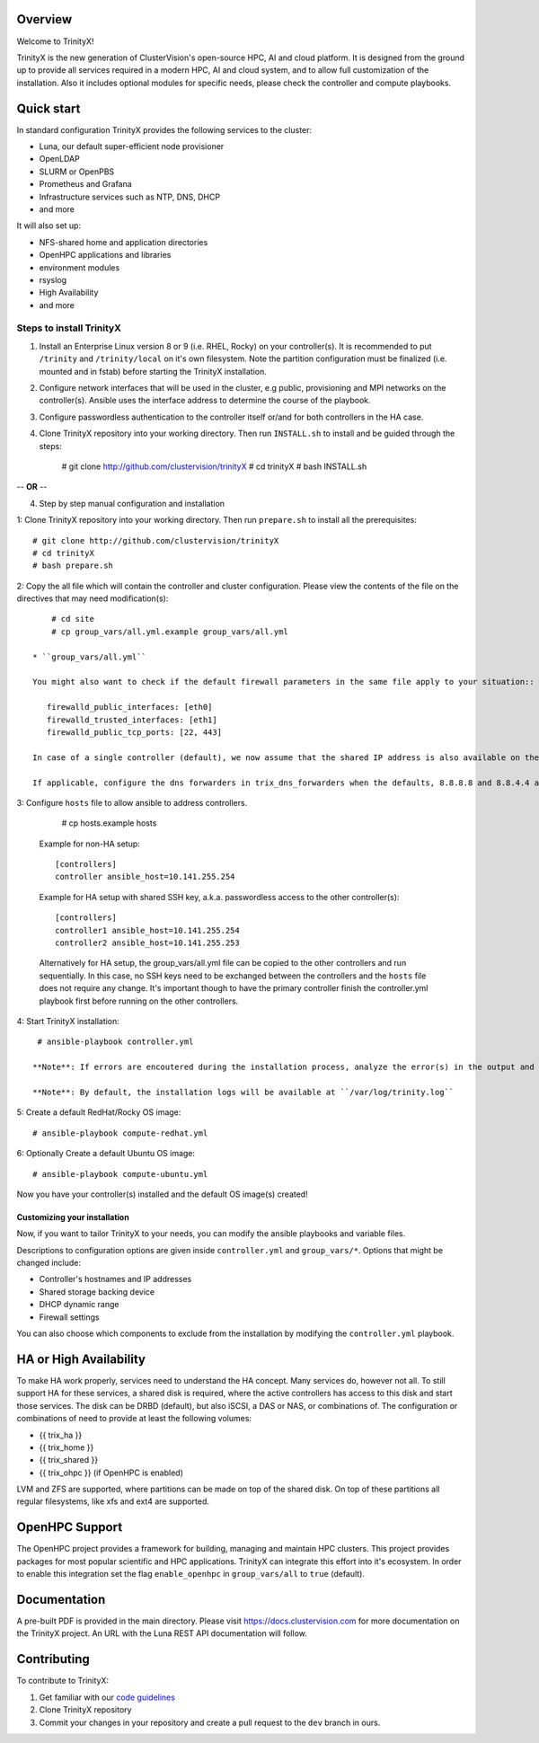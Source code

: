 .. image:: img/trinityxbanner_scaled.png

Overview
========

Welcome to TrinityX!

TrinityX is the new generation of ClusterVision's open-source HPC, AI and cloud platform. It is designed from the ground up to provide all services required in a modern HPC, AI and cloud system, and to allow full customization of the installation. Also it includes optional modules for specific needs, please check the controller and compute playbooks.



Quick start
===========

In standard configuration TrinityX provides the following services to the cluster:

* Luna, our default super-efficient node provisioner
* OpenLDAP
* SLURM or OpenPBS
* Prometheus and Grafana
* Infrastructure services such as NTP, DNS, DHCP
* and more

It will also set up:

* NFS-shared home and application directories
* OpenHPC applications and libraries
* environment modules
* rsyslog
* High Availability
* and more

.. image:: img/triX_300.png
   :width: 300px
   :height: 300px


Steps to install TrinityX
~~~~~~~~~~~~~~~~~~~~~~~~~

1. Install an Enterprise Linux version 8 or 9 (i.e. RHEL, Rocky) on your controller(s). It is recommended to put ``/trinity`` and  ``/trinity/local`` on it's own filesystem. Note the partition configuration must be finalized (i.e. mounted and in fstab) before starting the TrinityX installation.

2. Configure network interfaces that will be used in the cluster, e.g public, provisioning and MPI networks on the controller(s).
   Ansible uses the interface address to determine the course of the playbook.

3. Configure passwordless authentication to the controller itself or/and for both controllers in the HA case.

4. Clone TrinityX repository into your working directory. Then run ``INSTALL.sh`` to install and be guided through the steps:

       # git clone http://github.com/clustervision/trinityX
       # cd trinityX
       # bash INSTALL.sh

-- **OR** --

4. Step by step manual configuration and installation

1: Clone TrinityX repository into your working directory. Then run ``prepare.sh`` to install all the prerequisites::

       # git clone http://github.com/clustervision/trinityX
       # cd trinityX
       # bash prepare.sh

2: Copy the all file which will contain the controller and cluster configuration. Please view the contents of the file on the directives that may need modification(s)::

       # cd site 
       # cp group_vars/all.yml.example group_vars/all.yml

   * ``group_vars/all.yml``

   You might also want to check if the default firewall parameters in the same file apply to your situation::

      firewalld_public_interfaces: [eth0]
      firewalld_trusted_interfaces: [eth1]
      firewalld_public_tcp_ports: [22, 443]

   In case of a single controller (default), we now assume that the shared IP address is also available on the controller node, this is to ease future expansion.

   If applicable, configure the dns forwarders in trix_dns_forwarders when the defaults, 8.8.8.8 and 8.8.4.4 are unreachable.

3: Configure ``hosts`` file to allow ansible to address controllers.

       # cp hosts.example hosts

   Example for non-HA setup::

       [controllers]
       controller ansible_host=10.141.255.254

   Example for HA setup with shared SSH key, a.k.a. passwordless access to the other controller(s)::

       [controllers]
       controller1 ansible_host=10.141.255.254
       controller2 ansible_host=10.141.255.253

   Alternatively for HA setup, the group_vars/all.yml file can be copied to the other controllers and run sequentially.
   In this case, no SSH keys need to be exchanged between the controllers and the ``hosts`` file does not require any change.
   It's important though to have the primary controller finish the controller.yml playbook first before running on the other controllers.

4: Start TrinityX installation::

     # ansible-playbook controller.yml

    **Note**: If errors are encoutered during the installation process, analyze the error(s) in the output and try to fix it then re-run the installer.

    **Note**: By default, the installation logs will be available at ``/var/log/trinity.log``

5: Create a default RedHat/Rocky OS image::

    # ansible-playbook compute-redhat.yml

6: Optionally Create a default Ubuntu OS image::

    # ansible-playbook compute-ubuntu.yml


Now you have your controller(s) installed and the default OS image(s) created!


Customizing your installation
-----------------------------

Now, if you want to tailor TrinityX to your needs, you can modify the ansible playbooks and variable files.

Descriptions to configuration options are given inside ``controller.yml`` and ``group_vars/*``. Options that might be changed include:

* Controller's hostnames and IP addresses
* Shared storage backing device
* DHCP dynamic range
* Firewall settings

You can also choose which components to exclude from the installation by modifying the ``controller.yml`` playbook.

HA or High Availability
======================

To make HA work properly, services need to understand the HA concept. Many services do, however not all. To still support HA for these services, a shared disk is required, where the active controllers has access to this disk and start those services. The disk can be DRBD (default), but also iSCSI, a DAS or NAS, or combinations of. The configuration or combinations of need to provide at least the following volumes:

* {{ trix_ha }}
* {{ trix_home }}
* {{ trix_shared }}
* {{ trix_ohpc }} (if OpenHPC is enabled)

LVM and ZFS are supported, where partitions can be made on top of the shared disk. On top of these partitions all regular filesystems, like xfs and ext4 are supported.

OpenHPC Support
===============

The OpenHPC project provides a framework for building, managing and maintain HPC clusters. This project provides packages for most popular scientific and HPC applications. TrinityX can integrate this effort into it's ecosystem. In order to enable this integration set the flag ``enable_openhpc`` in ``group_vars/all`` to ``true`` (default). 

Documentation
=============
A pre-built PDF is provided in the main directory.
Please visit https://docs.clustervision.com for more documentation on the TrinityX project.
An URL with the Luna REST API documentation will follow.

Contributing
============

To contribute to TrinityX:

1. Get familiar with our `code guidelines <Guidelines.rst>`_
2. Clone TrinityX repository
3. Commit your changes in your repository and create a pull request to the ``dev`` branch in ours.
